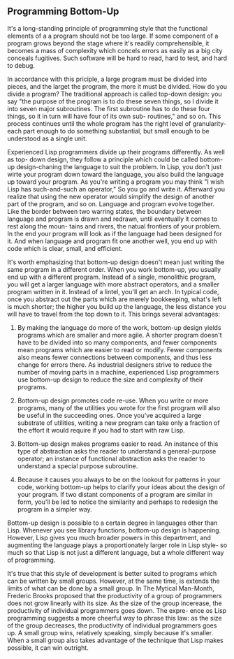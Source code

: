 ** Programming Bottom-Up

It's a long-standing principle of programming style that the functional elements
of a a program should not be too large. If some component of a program grows
beyond the stage where it's readily comprehensible, it becomes a mass of complexity
which concels errors as easily as a big city conceals fugitives. Such software will
be hard to read, hard to test, and hard to debug.

 In accordance with this priciple, a large program must be divided into pieces,
and the larget the program, the more it must be divided. How do you divide a program?
The traditional approach is called top-down design: you say "the purpose of the program
is to do these seven things, so I divide it into seven major subroutines. The first
subroutine has to do these four things, so it in turn will have four of its own sub-
routines," and so on. This process continues until the whole program has the right
level of granularity-each part enough to do something substantial, but small enough
to be understood as a single unit.

 Experienced Lisp programmers divide up their programs differently. As well as top-
down design, they follow a principle which could be called bottom-up design-chaning
the language to suit the problem. In Lisp, you don't just wirte your program down
toward the language, you also build the language up toward your program. As you're
writing a program you may think "I wish Lisp has such-and-such an operator," So you
go and write it. Afterward you realize that using the new operator would simplify
the design of another part of the program, and so on. Language and program evolve
together. Like the border between two warring states, the boundary between language
and program is drawn and redrawn, until eventually it comes to rest along the moun-
tains and rivers, the natual frontiers of your problem. In the end your program will
look as if the language had been designed for it. And when language and program fit
one another well, you end up with code which is clear, small, and efficient.

 It's worth emphasizing that bottom-up design doesn't mean just writing the same
program in a different order. When you work bottom-up, you usually end up with a
different program. Instead of a single, monolithic program, you will get a larger
language with more abstract operators, and a smaller program written in it. Instead
of a lintel, you'll get an arch.
 In typical code, once you abstract out the parts which are merely bookkeeping,
what's left is much shorter; the higher you build up the language, the less distance
you will have to travel from the top down to it. This brings several advantages:

 1. By making the language do more of the work, bottom-up design yields programs
    which are smaller and more agile. A shorter program doesn't have to be divided
    into so many components, and fewer components mean programs which are easier to
    read or modify. Fewer components also means fewer connections between components,
    and thus less change for errors there. As industrial designers strive to reduce
    the number of moving parts in a machine, experienced Lisp programmers use bottom-up
    design to reduce the size and complexity of their programs.

 2. Bottom-up design promotes code re-use. When you write or more programs, many of the
    utilities you wrote for the first program will also be useful in the succeeding ones.
    Once you've acquired a large substrate of utilities, writing a new program can take
    only a fraction of the effort it would require if you had to start with raw Lisp.

 3. Bottom-up design makes programs easier to read. An instance of this type of abstraction
    asks the reader to understand a general-purpose operator; an instance of functional
    abstraction asks the reader to understand a special purpose subroutine.

 4. Because it causes you always to be on the lookout for patterns in your code, working
    bottom-up helps to clarify your ideas about the design of your program. If two distant
    components of a program are similar in form, you'll be led to notice the similarity
    and perhaps to redesign the program in a simpler way.

Bottom-up design is possible to a certain degree in languages other than Lisp. Whenever
you see library functions, bottom-up design is happening. However, Lisp gives you much
broader powers in this department, and augmenting the language plays a proportionately
larger role in Lisp style- so much so that Lisp is not just a different language, but
a whole different way of programming.

 It's true that this style of development is better suited to programs which can be
written by small groups. However, at the same time, is extends the limits of what can
be done by a small group. In The Mytical Man-Month, Frederic Brooks proposed that the
productivity of a group of programmers does not grow linearly with its size. As the size
of the group incerease, the productivity of individual programmers goes down. The expre-
ence os Lisp programming suggests a more cheerful way to phrase this law: as the size of
the group decreases, the productivity of individual programmers goes up. A small group
wins, relatively speaking, simply because it's smaller. When a small group also takes
advantage of the technique that Lisp makes possible, it can win outright.
